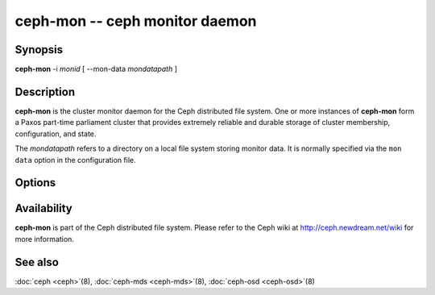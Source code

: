 =============================
 ceph-mon -- ceph monitor daemon
=============================

.. program:: ceph-mon

Synopsis
========

| **ceph-mon** -i *monid* [ --mon-data *mondatapath* ]


Description
===========

**ceph-mon** is the cluster monitor daemon for the Ceph distributed
file system. One or more instances of **ceph-mon** form a Paxos
part-time parliament cluster that provides extremely reliable and
durable storage of cluster membership, configuration, and state.

The *mondatapath* refers to a directory on a local file system storing
monitor data. It is normally specified via the ``mon data`` option in
the configuration file.

Options
=======

.. option:: -f, --foreground

   Foreground: do not daemonize after startup (run in foreground). Do
   not generate a pid file. Useful when run via :doc:`ceph-run <ceph-run>`\(8).

.. option:: -d

   Debug mode: like ``-f``, but also send all log output to stderr.

.. option:: -c ceph.conf, --conf=ceph.conf

   Use *ceph.conf* configuration file instead of the default
   ``/etc/ceph/ceph.conf`` to determine monitor addresses during
   startup.


Availability
============

**ceph-mon** is part of the Ceph distributed file system. Please refer
to the Ceph wiki at http://ceph.newdream.net/wiki for more
information.


See also
========

:doc:`ceph <ceph>`\(8),
:doc:`ceph-mds <ceph-mds>`\(8),
:doc:`ceph-osd <ceph-osd>`\(8)

